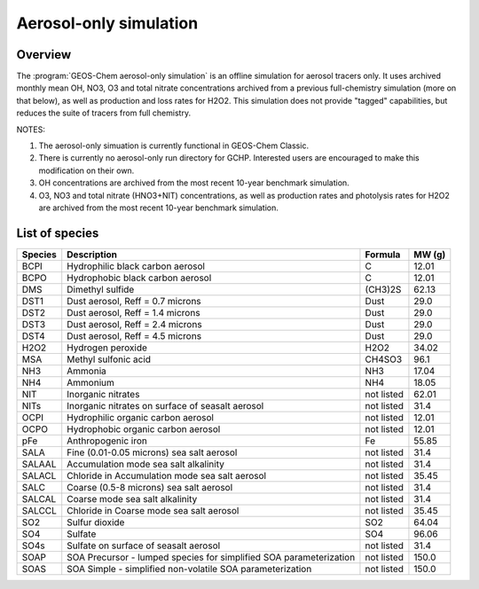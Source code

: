 .. _aerosol-sim:

#######################
Aerosol-only simulation
#######################

.. _aerosol-sim-overview:

========
Overview
========

The :program:`GEOS-Chem aerosol-only simulation` is an offline
simulation for aerosol tracers only. It uses archived monthly mean OH,
NO3, O3 and total nitrate concentrations archived from a previous
full-chemistry simulation (more on that below), as well as production
and loss rates for H2O2. This simulation does not provide "tagged"
capabilities, but reduces the suite of tracers from full chemistry.

NOTES:

#. The aerosol-only simuation is currently functional in GEOS-Chem Classic.
#. There is currently no aerosol-only run directory for
   GCHP. Interested users are encouraged to make this modification on
   their own.
#. OH concentrations are archived from the most recent 10-year
   benchmark simulation.
#. O3, NO3 and total nitrate (HNO3+NIT) concentrations, as well as
   production rates and photolysis rates for H2O2 are archived from
   the most recent 10-year benchmark simulation.

.. _aerosol-sim-species:

===============
List of species
===============

.. list-table::
   :header-rows: 1
   :align: left

   * - Species
     - Description
     - Formula
     - MW (g)
   * - BCPI
     - Hydrophilic black carbon aerosol
     - C
     - 12.01
   * - BCPO
     - Hydrophobic black carbon aerosol
     - C
     - 12.01
   * - DMS
     - Dimethyl sulfide
     - (CH3)2S
     - 62.13
   * - DST1
     - Dust aerosol, Reff = 0.7 microns
     - Dust
     - 29.0
   * - DST2
     - Dust aerosol, Reff = 1.4 microns
     - Dust
     - 29.0
   * - DST3
     - Dust aerosol, Reff = 2.4 microns
     - Dust
     - 29.0
   * - DST4
     - Dust aerosol, Reff = 4.5 microns
     - Dust
     - 29.0
   * - H2O2
     - Hydrogen peroxide
     - H2O2
     - 34.02
   * - MSA
     - Methyl sulfonic acid
     - CH4SO3
     - 96.1
   * - NH3
     - Ammonia
     - NH3
     - 17.04
   * - NH4
     - Ammonium
     - NH4
     - 18.05
   * - NIT
     - Inorganic nitrates
     - not listed
     - 62.01
   * - NITs
     - Inorganic nitrates on surface of seasalt aerosol
     - not listed
     - 31.4
   * - OCPI
     - Hydrophilic organic carbon aerosol
     - not listed
     - 12.01
   * - OCPO
     - Hydrophobic organic carbon aerosol
     - not listed
     - 12.01
   * - pFe
     - Anthropogenic iron
     - Fe
     - 55.85
   * - SALA
     - Fine (0.01-0.05 microns) sea salt aerosol
     - not listed
     - 31.4
   * - SALAAL
     - Accumulation mode sea salt alkalinity
     - not listed
     - 31.4
   * - SALACL
     - Chloride in Accumulation mode sea salt aerosol
     - not listed
     - 35.45
   * - SALC
     - Coarse (0.5-8 microns) sea salt aerosol
     - not listed
     - 31.4
   * - SALCAL
     - Coarse mode sea salt alkalinity
     - not listed
     - 31.4
   * - SALCCL
     - Chloride in Coarse mode sea salt aerosol
     - not listed
     - 35.45
   * - SO2
     - Sulfur dioxide
     - SO2
     - 64.04
   * - SO4
     - Sulfate
     - SO4
     - 96.06
   * - SO4s
     - Sulfate on surface of seasalt aerosol
     - not listed
     - 31.4
   * - SOAP
     - SOA Precursor - lumped species for simplified SOA parameterization
     - not listed
     - 150.0
   * - SOAS
     - SOA Simple - simplified non-volatile SOA parameterization
     - not listed
     - 150.0
